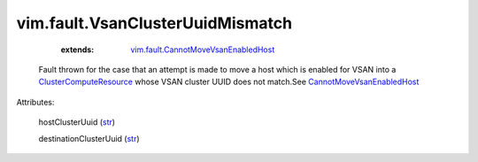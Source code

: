 .. _str: https://docs.python.org/2/library/stdtypes.html

.. _ClusterComputeResource: ../../vim/ClusterComputeResource.rst

.. _CannotMoveVsanEnabledHost: ../../vim/fault/CannotMoveVsanEnabledHost.rst

.. _vim.fault.CannotMoveVsanEnabledHost: ../../vim/fault/CannotMoveVsanEnabledHost.rst


vim.fault.VsanClusterUuidMismatch
=================================
    :extends:

        `vim.fault.CannotMoveVsanEnabledHost`_

  Fault thrown for the case that an attempt is made to move a host which is enabled for VSAN into a `ClusterComputeResource`_ whose VSAN cluster UUID does not match.See `CannotMoveVsanEnabledHost`_ 

Attributes:

    hostClusterUuid (`str`_)

    destinationClusterUuid (`str`_)




